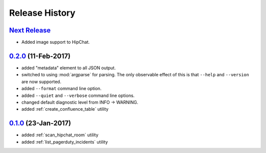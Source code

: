 Release History
===============

`Next Release`_
---------------
* Added image support to HipChat.

`0.2.0`_ (11-Feb-2017)
----------------------
* added "metadata" element to all JSON output.
* switched to using :mod:`argparse` for parsing.  The only observable effect
  of this is that ``--help`` and ``--version`` are now supported.
* added ``--format`` command line option.
* added ``--quiet`` and ``--verbose`` command line options.
* changed default diagnostic level from INFO -> WARNING.
* added :ref:`create_confluence_table` utility

`0.1.0`_ (23-Jan-2017)
----------------------
* added :ref:`scan_hipchat_room` utility
* added :ref:`list_pagerduty_incidents` utility

.. _Next Release: https://github.com/dave-shawley/ictools/compare/0.2.0...HEAD
.. _0.2.0: https://github.com/dave-shawley/ictools/compare/0.1.0...0.2.0
.. _0.1.0: https://github.com/dave-shawley/ictools/compare/0.0.0...0.1.0
